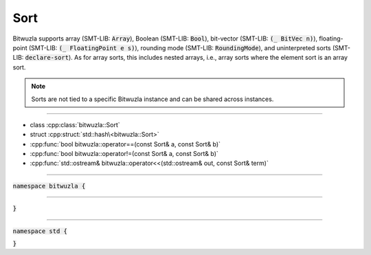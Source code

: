 Sort
----

Bitwuzla supports array (SMT-LIB: :code:`Array`), Boolean (SMT-LIB:
:code:`Bool`), bit-vector (SMT-LIB: :code:`(_ BitVec n)`), floating-point
(SMT-LIB: :code:`(_ FloatingPoint e s)`), rounding mode (SMT-LIB:
:code:`RoundingMode`), and uninterpreted sorts (SMT-LIB: :code:`declare-sort`).
As for array sorts, this includes nested arrays, i.e., array sorts where the
element sort is an array sort.

.. note::

   Sorts are not tied to a specific Bitwuzla instance and can be shared across
   instances.

----

- class :cpp:class:`bitwuzla::Sort`
- struct :cpp:struct:`std::hash\<bitwuzla::Sort>`
- :cpp:func:`bool bitwuzla::operator==(const Sort& a, const Sort& b)`
- :cpp:func:`bool bitwuzla::operator!=(const Sort& a, const Sort& b)`
- :cpp:func:`std::ostream& bitwuzla::operator<<(std::ostream& out, const Sort& term)`

----

:code:`namespace bitwuzla {`

.. doxygenclass:: bitwuzla::Sort
    :project: Bitwuzla_cpp
    :members:

----

.. doxygenfunction:: bitwuzla::operator==(const Sort& a, const Sort& b)
    :project: Bitwuzla_cpp

.. doxygenfunction:: bitwuzla::operator!=(const Sort& a, const Sort& b)
    :project: Bitwuzla_cpp

.. doxygenfunction:: bitwuzla::operator<<(std::ostream& out, const Sort& term)
    :project: Bitwuzla_cpp

:code:`}`

----

:code:`namespace std {`

.. doxygenstruct:: std::hash< bitwuzla::Sort >
    :project: Bitwuzla_cpp
    :members:

:code:`}`

